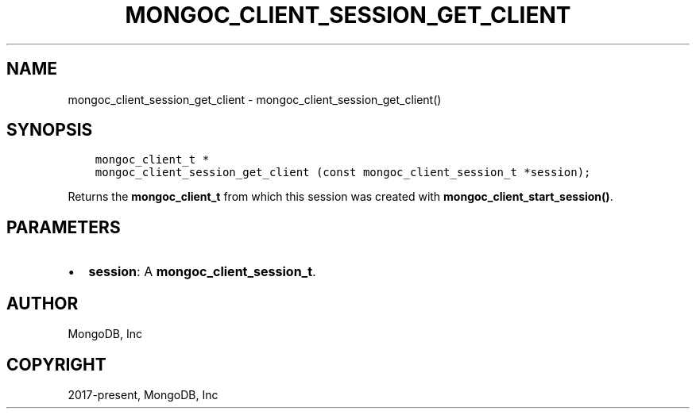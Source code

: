 .\" Man page generated from reStructuredText.
.
.TH "MONGOC_CLIENT_SESSION_GET_CLIENT" "3" "Aug 30, 2019" "1.15.1" "MongoDB C Driver"
.SH NAME
mongoc_client_session_get_client \- mongoc_client_session_get_client()
.
.nr rst2man-indent-level 0
.
.de1 rstReportMargin
\\$1 \\n[an-margin]
level \\n[rst2man-indent-level]
level margin: \\n[rst2man-indent\\n[rst2man-indent-level]]
-
\\n[rst2man-indent0]
\\n[rst2man-indent1]
\\n[rst2man-indent2]
..
.de1 INDENT
.\" .rstReportMargin pre:
. RS \\$1
. nr rst2man-indent\\n[rst2man-indent-level] \\n[an-margin]
. nr rst2man-indent-level +1
.\" .rstReportMargin post:
..
.de UNINDENT
. RE
.\" indent \\n[an-margin]
.\" old: \\n[rst2man-indent\\n[rst2man-indent-level]]
.nr rst2man-indent-level -1
.\" new: \\n[rst2man-indent\\n[rst2man-indent-level]]
.in \\n[rst2man-indent\\n[rst2man-indent-level]]u
..
.SH SYNOPSIS
.INDENT 0.0
.INDENT 3.5
.sp
.nf
.ft C
mongoc_client_t *
mongoc_client_session_get_client (const mongoc_client_session_t *session);
.ft P
.fi
.UNINDENT
.UNINDENT
.sp
Returns the \fBmongoc_client_t\fP from which this session was created with \fBmongoc_client_start_session()\fP\&.
.SH PARAMETERS
.INDENT 0.0
.IP \(bu 2
\fBsession\fP: A \fBmongoc_client_session_t\fP\&.
.UNINDENT
.SH AUTHOR
MongoDB, Inc
.SH COPYRIGHT
2017-present, MongoDB, Inc
.\" Generated by docutils manpage writer.
.
